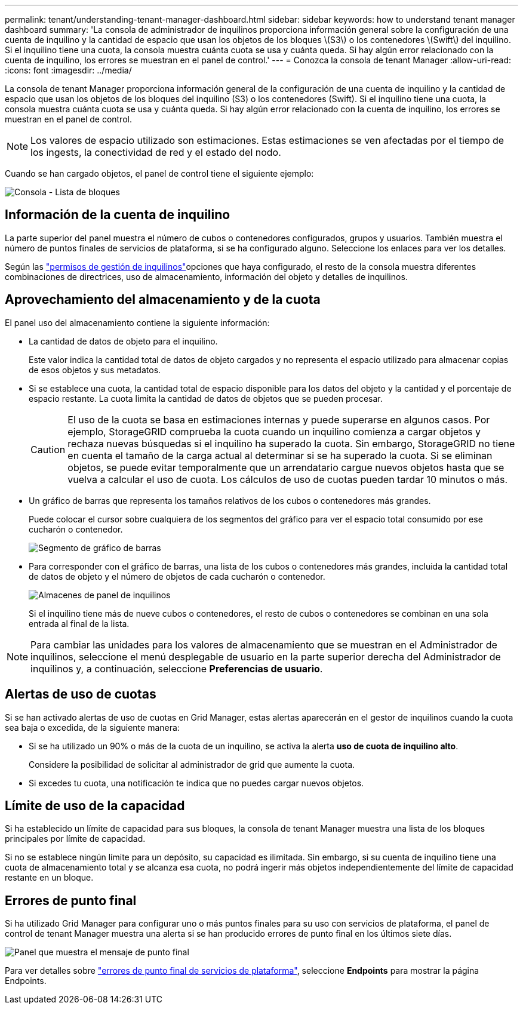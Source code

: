 ---
permalink: tenant/understanding-tenant-manager-dashboard.html 
sidebar: sidebar 
keywords: how to understand tenant manager dashboard 
summary: 'La consola de administrador de inquilinos proporciona información general sobre la configuración de una cuenta de inquilino y la cantidad de espacio que usan los objetos de los bloques \(S3\) o los contenedores \(Swift\) del inquilino. Si el inquilino tiene una cuota, la consola muestra cuánta cuota se usa y cuánta queda. Si hay algún error relacionado con la cuenta de inquilino, los errores se muestran en el panel de control.' 
---
= Conozca la consola de tenant Manager
:allow-uri-read: 
:icons: font
:imagesdir: ../media/


[role="lead"]
La consola de tenant Manager proporciona información general de la configuración de una cuenta de inquilino y la cantidad de espacio que usan los objetos de los bloques del inquilino (S3) o los contenedores (Swift). Si el inquilino tiene una cuota, la consola muestra cuánta cuota se usa y cuánta queda. Si hay algún error relacionado con la cuenta de inquilino, los errores se muestran en el panel de control.


NOTE: Los valores de espacio utilizado son estimaciones. Estas estimaciones se ven afectadas por el tiempo de los ingests, la conectividad de red y el estado del nodo.

Cuando se han cargado objetos, el panel de control tiene el siguiente ejemplo:

image::../media/tenant_dashboard_with_buckets.png[Consola - Lista de bloques]



== Información de la cuenta de inquilino

La parte superior del panel muestra el número de cubos o contenedores configurados, grupos y usuarios. También muestra el número de puntos finales de servicios de plataforma, si se ha configurado alguno. Seleccione los enlaces para ver los detalles.

Según las link:tenant-management-permissions.html["permisos de gestión de inquilinos"]opciones que haya configurado, el resto de la consola muestra diferentes combinaciones de directrices, uso de almacenamiento, información del objeto y detalles de inquilinos.



== Aprovechamiento del almacenamiento y de la cuota

El panel uso del almacenamiento contiene la siguiente información:

* La cantidad de datos de objeto para el inquilino.
+
Este valor indica la cantidad total de datos de objeto cargados y no representa el espacio utilizado para almacenar copias de esos objetos y sus metadatos.

* Si se establece una cuota, la cantidad total de espacio disponible para los datos del objeto y la cantidad y el porcentaje de espacio restante. La cuota limita la cantidad de datos de objetos que se pueden procesar.
+

CAUTION: El uso de la cuota se basa en estimaciones internas y puede superarse en algunos casos. Por ejemplo, StorageGRID comprueba la cuota cuando un inquilino comienza a cargar objetos y rechaza nuevas búsquedas si el inquilino ha superado la cuota. Sin embargo, StorageGRID no tiene en cuenta el tamaño de la carga actual al determinar si se ha superado la cuota. Si se eliminan objetos, se puede evitar temporalmente que un arrendatario cargue nuevos objetos hasta que se vuelva a calcular el uso de cuota. Los cálculos de uso de cuotas pueden tardar 10 minutos o más.

* Un gráfico de barras que representa los tamaños relativos de los cubos o contenedores más grandes.
+
Puede colocar el cursor sobre cualquiera de los segmentos del gráfico para ver el espacio total consumido por ese cucharón o contenedor.

+
image::../media/tenant_dashboard_storage_usage_segment.png[Segmento de gráfico de barras]

* Para corresponder con el gráfico de barras, una lista de los cubos o contenedores más grandes, incluida la cantidad total de datos de objeto y el número de objetos de cada cucharón o contenedor.
+
image::../media/tenant_dashboard_buckets.png[Almacenes de panel de inquilinos]

+
Si el inquilino tiene más de nueve cubos o contenedores, el resto de cubos o contenedores se combinan en una sola entrada al final de la lista.




NOTE: Para cambiar las unidades para los valores de almacenamiento que se muestran en el Administrador de inquilinos, seleccione el menú desplegable de usuario en la parte superior derecha del Administrador de inquilinos y, a continuación, seleccione *Preferencias de usuario*.



== Alertas de uso de cuotas

Si se han activado alertas de uso de cuotas en Grid Manager, estas alertas aparecerán en el gestor de inquilinos cuando la cuota sea baja o excedida, de la siguiente manera:

* Si se ha utilizado un 90% o más de la cuota de un inquilino, se activa la alerta *uso de cuota de inquilino alto*.
+
Considere la posibilidad de solicitar al administrador de grid que aumente la cuota.

* Si excedes tu cuota, una notificación te indica que no puedes cargar nuevos objetos.




== [[bucket-capacity-usage]]Límite de uso de la capacidad

Si ha establecido un límite de capacidad para sus bloques, la consola de tenant Manager muestra una lista de los bloques principales por límite de capacidad.

Si no se establece ningún límite para un depósito, su capacidad es ilimitada. Sin embargo, si su cuenta de inquilino tiene una cuota de almacenamiento total y se alcanza esa cuota, no podrá ingerir más objetos independientemente del límite de capacidad restante en un bloque.



== Errores de punto final

Si ha utilizado Grid Manager para configurar uno o más puntos finales para su uso con servicios de plataforma, el panel de control de tenant Manager muestra una alerta si se han producido errores de punto final en los últimos siete días.

image::../media/tenant_dashboard_endpoint_error.png[Panel que muestra el mensaje de punto final]

Para ver detalles sobre link:troubleshooting-platform-services-endpoint-errors.html["errores de punto final de servicios de plataforma"], seleccione *Endpoints* para mostrar la página Endpoints.
